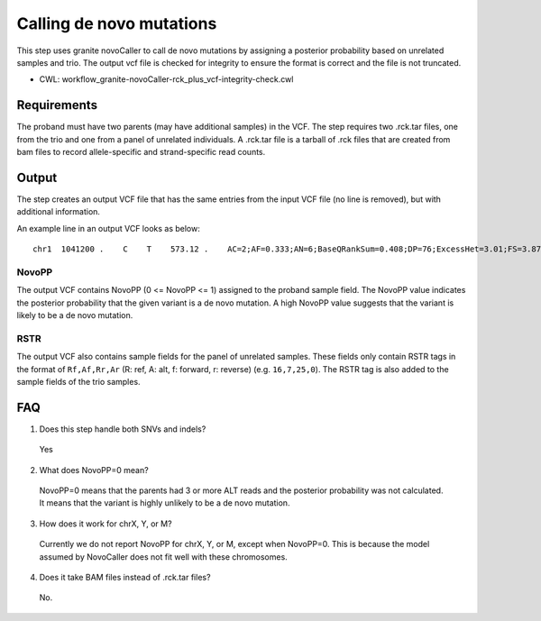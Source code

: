=========================
Calling de novo mutations
=========================

This step uses granite novoCaller to call de novo mutations by assigning a posterior probability based on unrelated samples and trio. The output vcf file is checked for integrity to ensure the format is correct and the file is not truncated.

* CWL: workflow_granite-novoCaller-rck_plus_vcf-integrity-check.cwl


Requirements
++++++++++++

The proband must have two parents (may have additional samples) in the VCF. The step requires two .rck.tar files, one from the trio and one from a panel of unrelated individuals. A .rck.tar file is a tarball of .rck files that are created from bam files to record allele-specific and strand-specific read counts.


Output
++++++

The step creates an output VCF file that has the same entries from the input VCF file (no line is removed), but with additional information.

An example line in an output VCF looks as below:

::

    chr1  1041200 .    C    T    573.12 .    AC=2;AF=0.333;AN=6;BaseQRankSum=0.408;DP=76;ExcessHet=3.01;FS=3.873;MLEAC=2;MLEAF=0.333;MQ=60.00;MQRankSum=0.00;QD=13.65;ReadPosRankSum=0.155;SOR=1.877;SAMPLEGENO=0/1|C/T|9/4|NA12877_sample,0/0|C/C|34/0|NA12878_sample,0/1|C/T|12/17|NA12879_sample;gnomADgenome=7.00849e-06;SpliceAI=0.11;VEP=ENSG00000188157|ENST00000379370|Transcript|missense_variant|AGRN|protein_coding,ENSG00000188157|ENST00000620552|Transcript|missense_variant|AGRN|protein_coding,ENSG00000188157|ENST00000651234|Transcript|missense_variant|AGRN|protein_coding,ENSG00000188157|ENST00000652369|Transcript|missense_variant|AGRN|protein_coding;novoPP=0.0  GT:AD:DP:GQ:PL:RSTR   0/1:9,4:13:99:100,0,248:6,5,4,2 0/0:34,0:34:96:0,96,1440:23,0,11,0   0/1:12,17:29:99:484,0,309:12,17,2,4   ./.:.:.:.:.:29,0,20,0  ./.:.:.:.:.:19,0,16,0  ./.:.:.:.:.:16,1,22,0  ./.:.:.:.:.:21,0,18,0  ./.:.:.:.:.:28,0,22,0  ./.:.:.:.:.:20,0,24,0  ./.:.:.:.:.:21,0,26,0  ./.:.:.:.:.:11,0,11,0  ./.:.:.:.:.:15,0,13,0  ./.:.:.:.:.:29,0,22,0  ./.:.:.:.:.:20,0,19,0  ./.:.:.:.:.:37,0,24,0  ./.:.:.:.:.:22,0,25,0  ./.:.:.:.:.:19,0,25,0  ./.:.:.:.:.:11,0,22,0  ./.:.:.:.:.:27,0,17,0  ./.:.:.:.:.:19,0,19,0  ./.:.:.:.:.:30,0,31,0  ./.:.:.:.:.:34,0,31,0  ./.:.:.:.:.:29,0,27,0


NovoPP
------

The output VCF contains NovoPP (0 <= NovoPP <= 1) assigned to the proband sample field. The NovoPP value indicates the posterior probability that the given variant is a de novo mutation. A high NovoPP value suggests that the variant is likely to be a de novo mutation. 


RSTR
----

The output VCF also contains sample fields for the panel of unrelated samples. These fields only contain RSTR tags in the format of ``Rf,Af,Rr,Ar`` (R: ref, A: alt, f: forward, r: reverse) (e.g. ``16,7,25,0``). The RSTR tag is also added to the sample fields of the trio samples.


FAQ
+++

1. Does this step handle both SNVs and indels?

  | Yes


2. What does NovoPP=0 mean?

  | NovoPP=0 means that the parents had 3 or more ALT reads and the posterior probability was not calculated. It means that the variant is highly unlikely to be a de novo mutation.

 
3. How does it work for chrX, Y, or M?

  | Currently we do not report NovoPP for chrX, Y, or M, except when NovoPP=0. This is because the model assumed by NovoCaller does not fit well with these chromosomes.


4. Does it take BAM files instead of .rck.tar files?

  | No.


